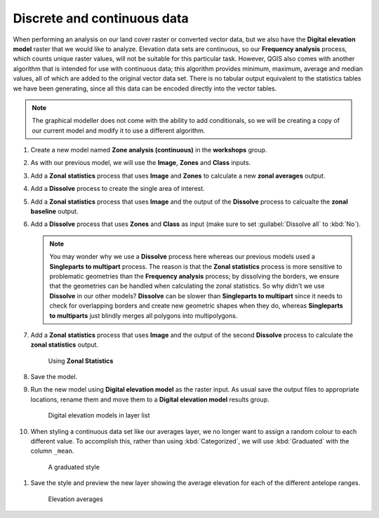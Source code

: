 Discrete and continuous data
============================

When performing an analysis on our land cover raster or converted vector data, but we also have the **Digital elevation model** raster that we would like to analyze. Elevation data sets are continuous, so our **Frequency analysis** process, which counts unique raster values, will not be suitable for this particular task. However, QGIS also comes with another algorithm that is intended for use with continuous data; this algorithm provides minimum, maximum, average and median values, all of which are added to the original vector data set. There is no tabular output equivalent to the statistics tables we have been generating, since all this data can be encoded directly into the vector tables.

.. note:: The graphical modeller does not come with the ability to add conditionals, so we will be creating a copy of our current model and modify it to use a different algorithm.

#. Create a new model named **Zone analysis (continuous)** in the **workshops** group.

#. As with our previous model, we will use the **Image**, **Zones** and **Class** inputs.

#. Add a **Zonal statistics** process that uses **Image** and **Zones** to calculate a new **zonal averages** output.

#. Add a **Dissolve** process to create the single area of interest.

#. Add a **Zonal statistics** process that uses **Image** and the output of the **Dissolve** process to calcualte the **zonal baseline** output.

#. Add a **Dissolve** process that uses **Zones** and **Class** as input (make sure to set :guilabel:`Dissolve all` to :kbd:`No`).

   .. note:: You may wonder why we use a **Dissolve** process here whereas our previous models used a **Singleparts to multipart** process. The reason is that the **Zonal statistics** process is more sensitive to problematic geometries than the **Frequency analysis** process; by dissolving the borders, we ensure that the geometries can be handled when calculating the zonal statistics. So why didn't we use **Dissolve** in our other models? **Dissolve** can be slower than **Singleparts to multipart** since it needs to check for overlapping borders and create new geometric shapes when they do, whereas **Singleparts to multiparts** just blindly merges all polygons into multipolygons.

#. Add a **Zonal statistics** process that uses **Image** and the output of the second **Dissolve** process to calculate the **zonal statistics** output.

   .. figure:: images/continuous_model_1.png

      Using **Zonal Statistics**

#. Save the model.

#. Run the new model using **Digital elevation model** as the raster input. As usual save the output files to appropriate locations, rename them and move them to a **Digital elevation model** results group.

   .. figure:: images/layer_list.png

      Digital elevation models in layer list

#. When styling a continuous data set like our averages layer, we no longer want to assign a random colour to each different value. To accomplish this, rather than using :kbd:`Categorized`, we will use :kbd:`Graduated` with the column ``_mean``.

  .. figure:: images/graduated_style.png

     A graduated style 

#. Save the style and preview the new layer showing the average elevation for each of the different antelope ranges.

  .. figure:: images/dem_averages.png

     Elevation averages

